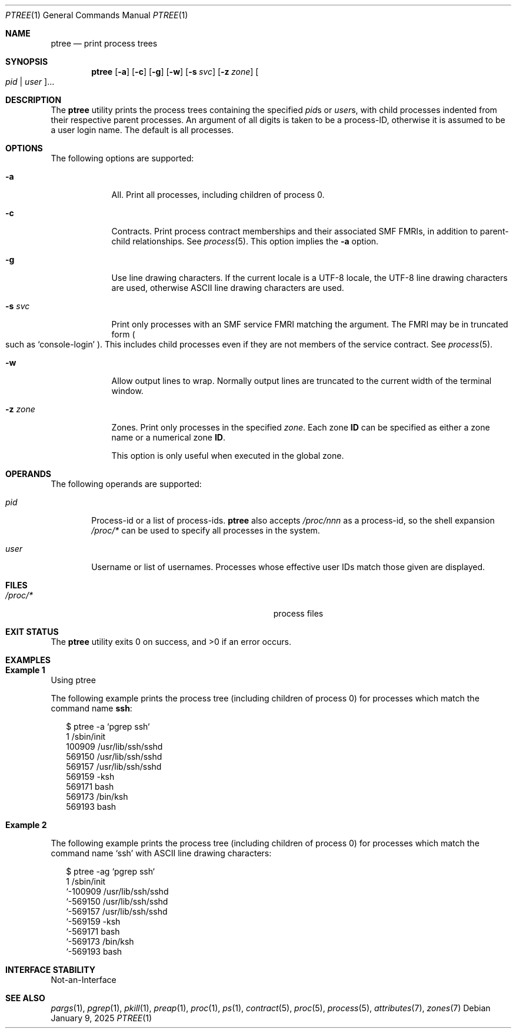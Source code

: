 .\" Copyright (c) 2005, Sun Microsystems, Inc. All Rights Reserved.
.\" Copyright 2019, Joyent, Inc.
.\" Copyright 2024 Jason King
.\"
.\" The contents of this file are subject to the terms of the
.\" Common Development and Distribution License (the "License").
.\" You may not use this file except in compliance with the License.
.\"
.\" You can obtain a copy of the license at usr/src/OPENSOLARIS.LICENSE
.\" or http://www.opensolaris.org/os/licensing.
.\" See the License for the specific language governing permissions
.\" and limitations under the License.
.\"
.\" When distributing Covered Code, include this CDDL HEADER in each
.\" file and include the License file at usr/src/OPENSOLARIS.LICENSE.
.\" If applicable, add the following below this CDDL HEADER, with the
.\" fields enclosed by brackets "[]" replaced with your own identifying
.\" information: Portions Copyright [yyyy] [name of copyright owner]
.\"
.Dd January 9, 2025
.Dt PTREE 1
.Os
.Sh NAME
.Nm ptree
.Nd print process trees
.Sh SYNOPSIS
.Nm
.Op Fl a
.Op Fl c
.Op Fl g
.Op Fl w
.Op Fl s Ar svc
.Op Fl z Ar zone
.Oo Ar pid | Ar user Oc Ns ...
.Sh DESCRIPTION
The
.Nm
utility prints the process trees containing the specified
.Ar pid Ns s
or
.Ar user Ns s ,
with child processes indented from their respective parent processes.
An argument of all digits is taken to be a process-ID,
otherwise it is assumed to be a user login name.
The default is all processes.
.Sh OPTIONS
The following options are supported:
.Bl -tag -width "-z zone"
.It Fl a
All.
Print all processes, including children of process 0.
.It Fl c
Contracts.
Print process contract memberships and their associated SMF FMRIs, in addition
to parent-child relationships.
See
.Xr process 5 .
This option implies the
.Fl a
option.
.It Fl g
Use line drawing characters.
If the current locale is a UTF-8 locale, the UTF-8 line drawing characters are
used, otherwise ASCII line drawing characters are used.
.It Fl s Ar svc
Print only processes with an SMF service FMRI matching the argument.
The FMRI may be in truncated form
.Po
such as
.Ql console-login
.Pc .
This includes child processes even if they are not members of the service
contract.
See
.Xr process 5 .
.It Fl w
Allow output lines to wrap.
Normally output lines are truncated to the current width of the terminal window.
.It Fl z Ar zone
Zones.
Print only processes in the specified
.Ar zone .
Each zone
.Sy ID
can be specified as either a zone name or a numerical zone
.Sy ID .
.Pp
This option is only useful when executed in the global zone.
.El
.Sh OPERANDS
The following operands are supported:
.Bl -tag -width "user"
.It Ar pid
Process-id or a list of process-ids.
.Nm
also accepts
.Pa /proc/ Ns Em nnn
as a process-id, so the shell expansion
.Pa /proc/*
can be used to specify all processes in the system.
.It Ar user
Username or list of usernames.
Processes whose effective user IDs match those
given are displayed.
.El
.Sh FILES
.Bl -tag -width Pa
.It Pa /proc/*
process files
.El
.Sh EXIT STATUS
.Ex -std
.Sh EXAMPLES
.Bl -inset
.It Sy Example 1
Using ptree
.Pp
The following example prints the process tree (including children of process 0)
for processes which match the command name
.Sy ssh :
.Bd -literal -offset 2n
$ ptree -a `pgrep ssh`
        1     /sbin/init
          100909 /usr/lib/ssh/sshd
            569150 /usr/lib/ssh/sshd
              569157 /usr/lib/ssh/sshd
                569159 -ksh
                  569171 bash
                    569173 /bin/ksh
                      569193 bash
.Ed
.It Sy Example 2
.Pp
The following example prints the process tree (including children of process 0)
for processes which match the command name
.Ql ssh
with ASCII line drawing characters:
.Bd -literal -offset 2n
$ ptree -ag `pgrep ssh`
        1     /sbin/init
        `-100909 /usr/lib/ssh/sshd
          `-569150 /usr/lib/ssh/sshd
            `-569157 /usr/lib/ssh/sshd
              `-569159 -ksh
                `-569171 bash
                  `-569173 /bin/ksh
                    `-569193 bash
.Ed
.El
.Sh INTERFACE STABILITY
Not-an-Interface
.Sh SEE ALSO
.Xr pargs 1 ,
.Xr pgrep 1 ,
.Xr pkill 1 ,
.Xr preap 1 ,
.Xr proc 1 ,
.Xr ps 1 ,
.Xr contract 5 ,
.Xr proc 5 ,
.Xr process 5 ,
.Xr attributes 7 ,
.Xr zones 7
